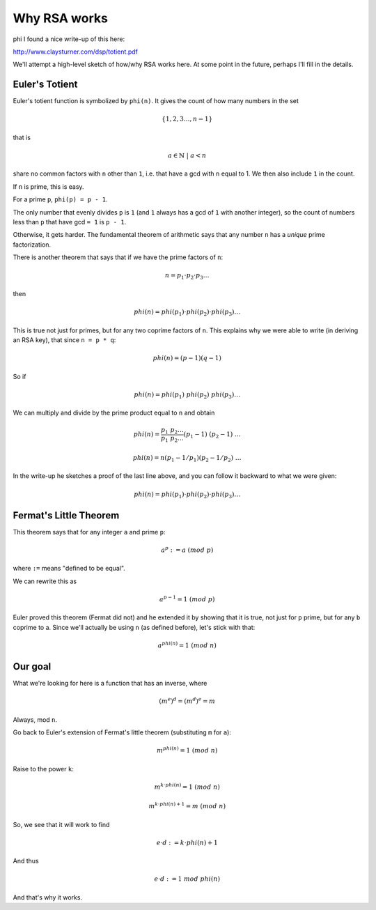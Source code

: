 .. _part2/totient:

#############
Why RSA works
#############
phi
I found a nice write-up of this here:

http://www.claysturner.com/dsp/totient.pdf

We'll attempt a high-level sketch of how/why RSA works here.  At some point in the future, perhaps I'll fill in the details.

---------------
Euler's Totient
---------------

Euler's totient function is symbolized by ``phi(n)``.  It gives the count of how many numbers in the set

.. math::

    \{ 1, 2, 3 \dots , n-1 \}
    
that is

.. math::

    a \in \mathbb{N} \ | \ a < n

share no common factors with ``n`` other than ``1``, i.e. that have a gcd with ``n`` equal to 1.  We then also include ``1`` in the count.

If ``n`` is prime, this is easy.  

For a prime ``p``, ``phi(p) = p - 1``.  

The only number that evenly divides ``p`` is ``1`` (and ``1`` always has a gcd of ``1`` with another integer), so the count of numbers less than ``p`` that have gcd ``= 1`` is ``p - 1``.

Otherwise, it gets harder.  The fundamental theorem of arithmetic says that any number ``n`` has a *unique* prime factorization.

There is another theorem that says that if we have the prime factors of ``n``:

.. math::

    n = p_1 \cdot p_2 \cdot p_3 \dots
    
then

.. math::

    phi(n) = phi(p_1) \cdot phi(p_2) \cdot phi(p_3) \dots

This is true not just for primes, but for any two coprime factors of ``n``.  This explains why we were able to write (in deriving an RSA key), that since ``n = p * q``:

.. math::

    phi(n) = (p-1)(q-1)

So if

.. math::

    phi(n) = phi(p_1) \ phi(p_2) \ phi(p_3) \dots
    
We can multiply and divide by the prime product equal to ``n`` and obtain

.. math::

    phi(n) = \frac{p_1 \ p_2 \dots}{p_1 \ p_2 \dots} (p_1 - 1) \ (p_2 - 1) \ \dots
    
    phi(n) = n(p_1 - 1/p_1)(p_2 - 1/p_2) \ \dots
    
In the write-up he sketches a proof of the last line above, and you can follow it backward to what we were given:

.. math::

    phi(n) = phi(p_1) \cdot phi(p_2) \cdot phi(p_3) \dots

-----------------------
Fermat's Little Theorem
-----------------------

This theorem says that for any integer ``a`` and prime ``p``:

.. math::

    a^p := a \ (mod \ p)
    
where ``:=`` means "defined to be equal".

We can rewrite this as

.. math::

    a^{p-1} = 1 \ (mod \ p)
    
Euler proved this theorem (Fermat did not) and he extended it by showing that it is true, not just for ``p`` prime, but for any ``b`` coprime to a.  Since we'll actually be using ``n`` (as defined before), let's stick with that:

.. math::

    a^{phi(n)} = 1 \ (mod \ n)

--------
Our goal
--------

What we're looking for here is a function that has an inverse, where

.. math::

    (m^e)^d = (m^d)^e = m
    
Always, mod ``n``.

Go back to Euler's extension of Fermat's little theorem (substituting ``m`` for ``a``):

.. math::

    m^{phi(n)} = 1 \ (mod \ n)
    
Raise to the power ``k``:

.. math::

    m^{k \cdot phi(n)} = 1 \ (mod \ n)

.. math::

    m^{k \cdot phi(n) + 1} = m \ (mod \ n)

So, we see that it will work to find

.. math::

    e \cdot d := k \cdot phi(n) + 1

And thus

.. math::

    e \cdot d := 1 \ mod \ phi(n)

And that's why it works.


